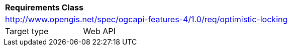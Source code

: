 [[rc_optimistic-locking]]
[cols="1,4",width="90%"]
|===
2+|*Requirements Class*
2+|http://www.opengis.net/spec/ogcapi-features-4/1.0/req/optimistic-locking
|Target type |Web API
|===

